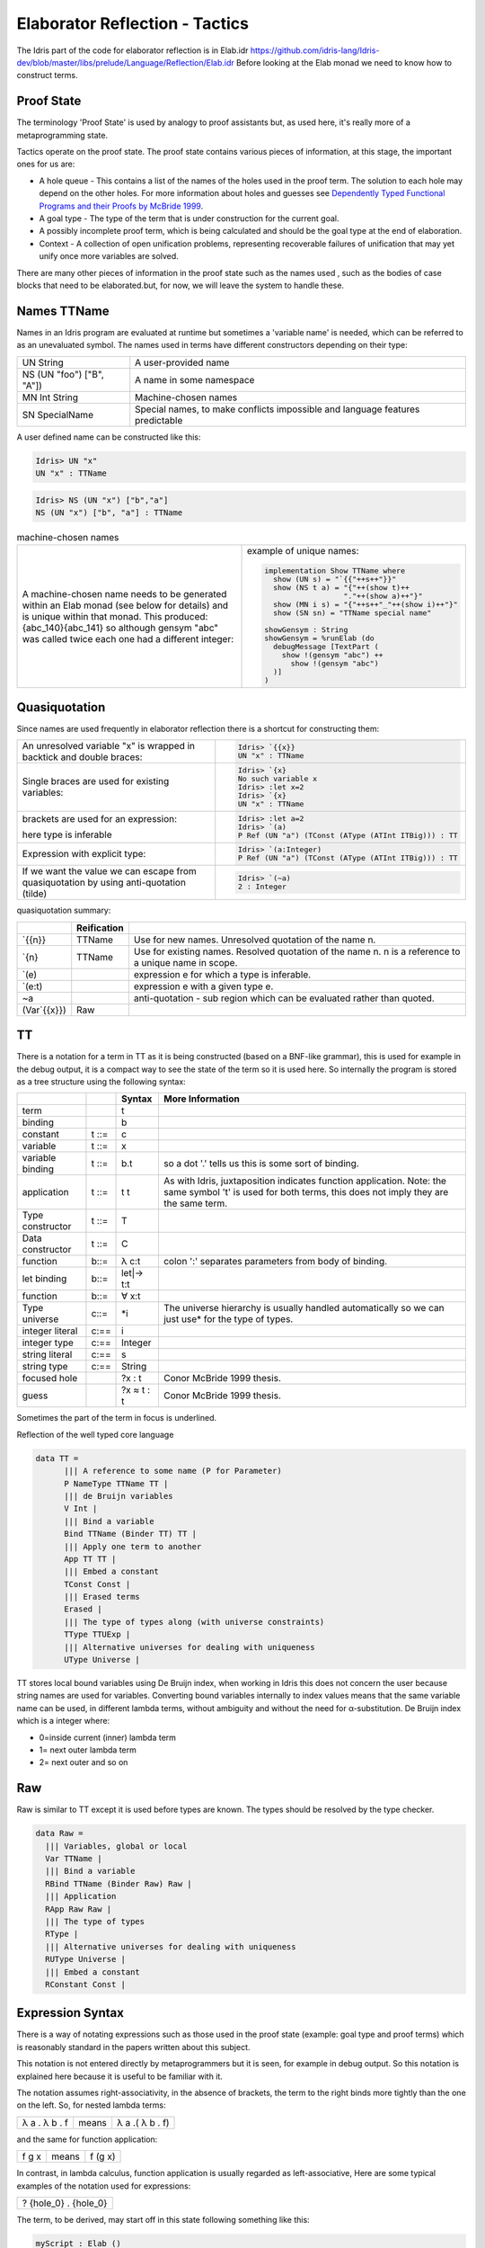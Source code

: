 Elaborator Reflection - Tactics
===============================

The Idris part of the code for elaborator reflection is in
Elab.idr `<https://github.com/idris-lang/Idris-dev/blob/master/libs/prelude/Language/Reflection/Elab.idr>`_
Before looking at the Elab monad we need to know how to construct terms.


Proof State
-----------

The terminology 'Proof State' is used by analogy to proof assistants but, as used here, it's really more of a metaprogramming state.

Tactics operate on the proof state. The proof state contains various pieces of information, at this stage, the important ones for us are:

- A hole queue - This contains a list of the names of the holes used in the proof term. The solution to each hole may depend on the other holes. For more information about holes and guesses see `Dependently Typed Functional Programs and their Proofs by McBride 1999`_.
- A goal type - The type of the term that is under construction for the current goal.
- A possibly incomplete proof term, which is being calculated and should be the goal type at the end of elaboration.
- Context - A collection of open unification problems, representing recoverable failures of unification that may yet unify once more variables are solved.

There  are many other pieces of information in the proof state such as the names used , such as the bodies of case blocks that need to be elaborated.but, for now, we will leave the system to handle these.

.. image:: ../image/elabProofState.png
   :width: 283px
   :height: 232px

Names TTName
------------

Names in an Idris program are evaluated at runtime but sometimes a 'variable name' is needed, which can be referred to as an unevaluated symbol.
The  names used in terms have different constructors depending on their type:

+---------------------------+-----------------------------------------------+
| UN String                 | A user-provided name                          |
+---------------------------+-----------------------------------------------+
| NS (UN "foo") ["B", "A"]) | A name in some namespace                      |
+---------------------------+-----------------------------------------------+
| MN Int String             | Machine-chosen names                          |
+---------------------------+-----------------------------------------------+
| SN SpecialName            | Special names, to make conflicts impossible   |
|                           | and language features predictable             |
+---------------------------+-----------------------------------------------+


A user defined name can be constructed like this:

.. code-block:: idris

  Idris> UN "x"
  UN "x" : TTName

.. code-block:: idris

  Idris> NS (UN "x") ["b","a"]
  NS (UN "x") ["b", "a"] : TTName

.. list-table:: machine-chosen names

   * - A machine-chosen name needs to be generated within an Elab monad (see below for details) and is unique within that monad. This produced: {abc_140}{abc_141} so although gensym "abc" was called twice each one had a different integer:
     - example of unique names:

       .. code-block:: idris

         implementation Show TTName where
           show (UN s) = "`{{"++s++"}}"
           show (NS t a) = "{"++(show t)++
                           "."++(show a)++"}"
           show (MN i s) = "{"++s++"_"++(show i)++"}"
           show (SN sn) = "TTName special name"

         showGensym : String
         showGensym = %runElab (do
           debugMessage [TextPart (
             show !(gensym "abc") ++
               show !(gensym "abc")
           )]
         )

Quasiquotation
--------------

Since names are used frequently in elaborator reflection there is a shortcut for constructing them:

.. list-table::

   * - An unresolved variable "x" is wrapped in backtick and double braces:
     - .. code-block:: idris

          Idris> `{{x}}
          UN "x" : TTName


   * - Single braces are used for existing variables:
     - .. code-block:: idris

         Idris> `{x}
         No such variable x
         Idris> :let x=2
         Idris> `{x}
         UN "x" : TTName


   * - brackets are used for an expression:

       here type is inferable
     - .. code-block:: idris

         Idris> :let a=2
         Idris> `(a)
         P Ref (UN "a") (TConst (AType (ATInt ITBig))) : TT


   * - Expression with explicit type:
     - .. code-block:: idris

         Idris> `(a:Integer)
         P Ref (UN "a") (TConst (AType (ATInt ITBig))) : TT


   * - If we want the value we can escape from quasiquotation by using anti-quotation (tilde)
     - .. code-block:: idris

         Idris> `(~a)
         2 : Integer

quasiquotation summary:

+------------+-----------+----------------------------------------------------------+
|            |Reification|                                                          |
+============+===========+==========================================================+
| \`{{n}}    | TTName    | Use for new names. Unresolved quotation of the name n.   |
+------------+-----------+----------------------------------------------------------+
| \`{n}      | TTName    | Use for existing names. Resolved quotation of the name   |
|            |           | n. n is a reference to a unique name in scope.           |
+------------+-----------+----------------------------------------------------------+
| \`(e)      |           | expression e for which a type is inferable.              |
+------------+-----------+----------------------------------------------------------+
| \`(e:t)    |           | expression e with a given type e.                        |
+------------+-----------+----------------------------------------------------------+
| ~a         |           | anti-quotation - sub region which can be evaluated rather|
|            |           | than quoted.                                             |
+------------+-----------+----------------------------------------------------------+
|(Var\`{{x}})| Raw       |                                                          |
+------------+-----------+----------------------------------------------------------+

TT
--

There is a notation for a term in TT as it is being constructed (based on a BNF-like grammar), this is used for example in the debug output, it is a compact way to see the state of the term so it is used here.
So internally the program is stored as a tree structure using the following syntax:

+------------+-------+-------------+---------------------------------------------+
|            |       | Syntax      | More Information                            |
+============+=======+=============+=============================================+
| term       |       | t           |                                             |
+------------+-------+-------------+---------------------------------------------+
| binding    |       | b           |                                             |
+------------+-------+-------------+---------------------------------------------+
| constant   | t ::= | c           |                                             |
+------------+-------+-------------+---------------------------------------------+
| variable   | t ::= | x           |                                             |
+------------+-------+-------------+---------------------------------------------+
| variable   | t ::= | b.t         | so a dot '.' tells us this is some sort of  |
| binding    |       |             | binding.                                    |
+------------+-------+-------------+---------------------------------------------+
| application| t ::= | t t         | As with Idris, juxtaposition indicates      |
|            |       |             | function application. Note: the same symbol |
|            |       |             | 't' is used for both terms, this does not   |
|            |       |             | imply they are the same term.               |
+------------+-------+-------------+---------------------------------------------+
| Type       | t ::= | T           |                                             |
| constructor|       |             |                                             |
+------------+-------+-------------+---------------------------------------------+
| Data       | t ::= | C           |                                             |
| constructor|       |             |                                             |
+------------+-------+-------------+---------------------------------------------+
| function   | b::=  | λ c:t       | colon ':' separates parameters from body of |
|            |       |             | binding.                                    |
+------------+-------+-------------+---------------------------------------------+
| let binding| b::=  | let\|-> t:t |                                             |
+------------+-------+-------------+---------------------------------------------+
| function   | b::=  | ∀ x:t       |                                             |
+------------+-------+-------------+---------------------------------------------+
| Type       | c::=  | \*i         | The universe hierarchy is usually handled   |
| universe   |       |             | automatically so we can just use\* for the  |
|            |       |             | type of types.                              |
+------------+-------+-------------+---------------------------------------------+
| integer    | c:==  | i           |                                             |
| literal    |       |             |                                             |
+------------+-------+-------------+---------------------------------------------+
|integer type| c:==  | Integer     |                                             |
+------------+-------+-------------+---------------------------------------------+
| string     | c:==  | s           |                                             |
| literal    |       |             |                                             |
+------------+-------+-------------+---------------------------------------------+
| string type| c:==  | String      |                                             |
+------------+-------+-------------+---------------------------------------------+
|focused hole|       | ?x : t      | Conor McBride 1999 thesis.                  |
+------------+-------+-------------+---------------------------------------------+
| guess      |       | ?x ≈ t : t  | Conor McBride 1999 thesis.                  |
+------------+-------+-------------+---------------------------------------------+

Sometimes the part of the term in focus is underlined.

Reflection of the well typed core language

.. code-block:: idris

  data TT =
        ||| A reference to some name (P for Parameter)
        P NameType TTName TT |
        ||| de Bruijn variables
        V Int |
        ||| Bind a variable
        Bind TTName (Binder TT) TT |
        ||| Apply one term to another
        App TT TT |
        ||| Embed a constant
        TConst Const |
        ||| Erased terms
        Erased |
        ||| The type of types along (with universe constraints)
        TType TTUExp |
        ||| Alternative universes for dealing with uniqueness
        UType Universe |

TT stores local bound variables using De Bruijn index, when working in Idris this does not concern the user because string names are used for variables. Converting bound variables internally to index values means that the same variable name can be used, in different lambda terms, without ambiguity and without the need for α-substitution.
De Bruijn index which is a integer where:

- 0=inside current (inner) lambda term
- 1= next outer lambda term
- 2= next outer and so on

Raw
---

Raw is similar to TT except it is used before types are known. The types should be resolved by the type checker.

.. code-block:: idris

  data Raw =
    ||| Variables, global or local
    Var TTName |
    ||| Bind a variable
    RBind TTName (Binder Raw) Raw |
    ||| Application
    RApp Raw Raw |
    ||| The type of types
    RType |
    ||| Alternative universes for dealing with uniqueness
    RUType Universe |
    ||| Embed a constant
    RConstant Const |

Expression Syntax
-----------------

There is a way of notating expressions such as those used in the proof state (example: goal type and proof terms) which is reasonably standard in the papers written about this subject.

This notation is not entered directly by metaprogrammers but it is seen, for example in debug output. So this notation is explained here because it is useful to be familiar with it.

The notation assumes right-associativity, in the absence of brackets, the term to the right binds more tightly than the one on the left.
So, for nested lambda terms:

+---------------+--------+-------------------+
| λ a . λ b . f | means  | λ a .( λ b . f)   |
+---------------+--------+-------------------+

and the same for function application:

+---------------+--------+-------------------+
| f g x         | means  | f (g x)           |
+---------------+--------+-------------------+

In contrast, in lambda calculus, function application is usually regarded as left-associative,
Here are some typical examples of the notation used for expressions:

+-----------------------+
| ? {hole_0} . {hole_0} |
+-----------------------+

The term, to be derived, may start off in this state following something like this:

.. code-block:: idris

  myScript : Elab ()
  myScript= do

The dot '.' tells us this is some sort of binding.

+----------------------------------------------+
| ?{hole_0} ≈ ? {hole_2} . {hole_2} . {hole_0} |
+----------------------------------------------+

This is a slightly more complicated example arising from:

.. code-block:: idris

  idNat : Nat -> Nat
  idNat = %runElab (do

This introduces a guess that hole_0 = hole_2 .

+----------------------------------------------------+
| ?{hole_0} ≈ λ x . ? {hole_2} . {hole_2} . {hole_0} |
+----------------------------------------------------+

Following on from the previous example  a lambda function is introduced like this:

.. code-block:: idris

  intro `{{x}}

So now the expression is wrapped in a lambda binding.

+-------------------------------------------------------+
| ?{hole_0} ≈ λ x . ?{hole_2} ≈ x . {hole_2} . {hole_0} |
+-------------------------------------------------------+

Following on, we can use the fill tactic like this:

.. code-block:: idris

  fill (Var `{{x}})

which introduces another guess.

+--------------------------------+
| ?{hole_0} ≈ λ x . x . {hole_0} |
+--------------------------------+

The solve tactic completes the proof

Binders
-------

Here we look at each tactic in turn to see how they affect the proof state.

Introduction tactics for binders. The binder types are:

- lambda function (intro)
- dependent function (forall)
- let (letBind)
- pattern (patbind)

A precondition of these tactics is that the focused hole is of the form:

+-----------+
| ?h : t.h  |
+-----------+

that is, that the body of its scope consists directly of a reference to the hole-bound variable.  If a hole binder were of the form:

+--------------------+
| ?h : t1 -> t2.f h  |
+--------------------+

and a tactic such as

+------------------+
| intro \`{{x}}    |
+------------------+

were applied, the result would be the term

+---------------------------+
| ?h : t2 .    λ x:t1. f h  |
+---------------------------+

However this would cause the application of f to be ill-typed, as it expects an argument of type t1->t2, not an argument of type t2. Additionally, some binding tactics require that t, the type of the hole h, have a specific form, because the binder to be established may have a typing rule associated with it.

.. list-table:: Binders
   :widths: 10 30
   :stub-columns: 1

   * - intro
     - Introduce a lambda binding around the current hole and focus on the body.

       Requires that the hole be in binding form (use 'attack' if it might not be).

       @ n the name to use for the argument.

       Signature:

       intro : (n : TTName) -> Elab ()

       Result

       λn:t1.?h:[n/x]t2.h

   * - intro'
     - Introduce a lambda binding around the current hole and focus on the body, using the name provided by the type of the hole.

       Requires that the hole be immediately under its binder (use 'attack' if it might not be).

       Signature:

       intro' : Elab ()

   * - forall
     - Introduce a dependent function type binding into the current hole, and focus on the body. Requires that the hole be immediately under its binder

       (use 'attack' if it might not be).

       Signature:

       forall : TTName -> Raw -> Elab ()

   * - patbind
     - Introduce a new pattern binding. Requires that the hole be immediately under its binder (use 'attack' if it might not be).

       Signature:

       patbind : TTName -> Elab ()

   * - letbind
     - Introduce a new let binding.

       Requires that the hole be immediately under its binder (use 'attack' if it might not be).

       - @ n the name to let bind
       - @ ty the type of the term to be let-bound
       - @ tm the term to be bound

       Signature:

       letbind : (n : TTName) -> (ty, tm : Raw) -> Elab ()

... target-notes::
. _`Dependently Typed Functional Programs and their Proofs by McBride 1999`: https://www.era.lib.ed.ac.uk/handle/1842/374
